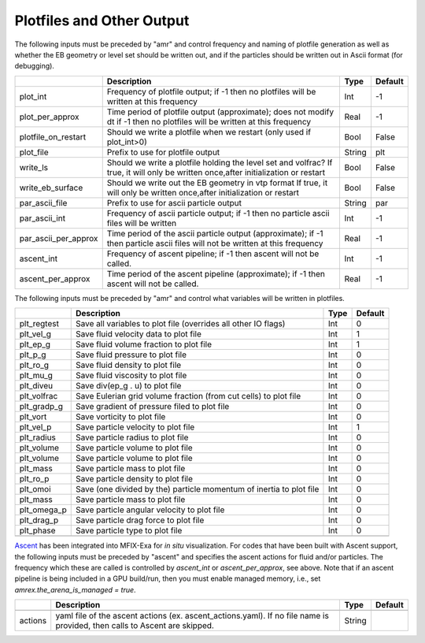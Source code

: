 .. _Chap:InputsPlotfiles:

Plotfiles and Other Output
==========================

The following inputs must be preceded by "amr" and control frequency and naming of plotfile generation as well
as whether the EB geometry or level set should be written out, and if the particles should be written out in Ascii
format (for debugging).

+----------------------+-----------------------------------------------------------------------+-------------+-----------+
|                      | Description                                                           |   Type      | Default   |
+======================+=======================================================================+=============+===========+
| plot_int             | Frequency of plotfile output;                                         |    Int      | -1        |
|                      | if -1 then no plotfiles will be written at this frequency             |             |           |
+----------------------+-----------------------------------------------------------------------+-------------+-----------+
| plot_per_approx      | Time period of plotfile output (approximate); does not modify dt      |    Real     | -1        |
|                      | if -1 then no plotfiles will be written at this frequency             |             |           |
+----------------------+-----------------------------------------------------------------------+-------------+-----------+
| plotfile_on_restart  | Should we write a plotfile when we restart (only used if plot_int>0)  |   Bool      | False     |
+----------------------+-----------------------------------------------------------------------+-------------+-----------+
| plot_file            | Prefix to use for plotfile output                                     |  String     | plt       |
+----------------------+-----------------------------------------------------------------------+-------------+-----------+
| write_ls             | Should we write a plotfile holding the level set and volfrac?         |   Bool      | False     |
|                      | If true, it will only be written once,after initialization or restart |             |           |
+----------------------+-----------------------------------------------------------------------+-------------+-----------+
| write_eb_surface     | Should we write out the EB geometry in vtp format                     |   Bool      | False     |
|                      | If true, it will only be written once,after initialization or restart |             |           |
+----------------------+-----------------------------------------------------------------------+-------------+-----------+
| par_ascii_file       | Prefix to use for ascii particle output                               |  String     | par       |
+----------------------+-----------------------------------------------------------------------+-------------+-----------+
| par_ascii_int        | Frequency of ascii particle output;                                   |    Int      | -1        |
|                      | if -1 then no particle ascii files will be written                    |             |           |
+----------------------+-----------------------------------------------------------------------+-------------+-----------+
| par_ascii_per_approx | Time period of the ascii particle output (approximate);               |    Real     | -1        |
|                      | if -1 then particle ascii files will not be written at this frequency |             |           |
+----------------------+-----------------------------------------------------------------------+-------------+-----------+
| ascent_int           | Frequency of ascent pipeline;                                         |    Int      | -1        |
|                      | if -1 then ascent will not be called.                                 |             |           |
+----------------------+-----------------------------------------------------------------------+-------------+-----------+
| ascent_per_approx    | Time period of the ascent pipeline (approximate);                     |    Real     | -1        |
|                      | if -1 then ascent will not be called.                                 |             |           |
+----------------------+-----------------------------------------------------------------------+-------------+-----------+


The following inputs must be preceded by "amr" and control what variables will be written in plotfiles.

+---------------------+-----------------------------------------------------------------------+-------------+-----------+
|                     | Description                                                           |   Type      | Default   |
+=====================+=======================================================================+=============+===========+
| plt_regtest         | Save all variables to plot file (overrides all other IO flags)        |    Int      | 0         |
+---------------------+-----------------------------------------------------------------------+-------------+-----------+
| plt_vel_g           | Save fluid velocity data to plot file                                 |    Int      | 1         |
+---------------------+-----------------------------------------------------------------------+-------------+-----------+
| plt_ep_g            | Save fluid volume fraction to plot file                               |    Int      | 1         |
+---------------------+-----------------------------------------------------------------------+-------------+-----------+
| plt_p_g             | Save fluid pressure to plot file                                      |    Int      | 0         |
+---------------------+-----------------------------------------------------------------------+-------------+-----------+
| plt_ro_g            | Save fluid density to plot file                                       |    Int      | 0         |
+---------------------+-----------------------------------------------------------------------+-------------+-----------+
| plt_mu_g            | Save fluid viscosity to plot file                                     |    Int      | 0         |
+---------------------+-----------------------------------------------------------------------+-------------+-----------+
| plt_diveu           | Save div(ep_g . u) to plot file                                       |    Int      | 0         |
+---------------------+-----------------------------------------------------------------------+-------------+-----------+
| plt_volfrac         | Save Eulerian grid volume fraction (from cut cells) to plot file      |    Int      | 0         |
+---------------------+-----------------------------------------------------------------------+-------------+-----------+
| plt_gradp_g         | Save gradient of pressure filed to plot file                          |    Int      | 0         |
+---------------------+-----------------------------------------------------------------------+-------------+-----------+
| plt_vort            | Save vorticity to plot file                                           |    Int      | 0         |
+---------------------+-----------------------------------------------------------------------+-------------+-----------+
| plt_vel_p           | Save particle velocity to plot file                                   |    Int      | 1         |
+---------------------+-----------------------------------------------------------------------+-------------+-----------+
| plt_radius          | Save particle radius to plot file                                     |    Int      | 0         |
+---------------------+-----------------------------------------------------------------------+-------------+-----------+
| plt_volume          | Save particle volume to plot file                                     |    Int      | 0         |
+---------------------+-----------------------------------------------------------------------+-------------+-----------+
| plt_volume          | Save particle volume to plot file                                     |    Int      | 0         |
+---------------------+-----------------------------------------------------------------------+-------------+-----------+
| plt_mass            | Save particle mass to plot file                                       |    Int      | 0         |
+---------------------+-----------------------------------------------------------------------+-------------+-----------+
| plt_ro_p            | Save particle density to plot file                                    |    Int      | 0         |
+---------------------+-----------------------------------------------------------------------+-------------+-----------+
| plt_omoi            | Save (one divided by the) particle momentum of inertia to plot file   |    Int      | 0         |
+---------------------+-----------------------------------------------------------------------+-------------+-----------+
| plt_mass            | Save particle mass to plot file                                       |    Int      | 0         |
+---------------------+-----------------------------------------------------------------------+-------------+-----------+
| plt_omega_p         | Save particle angular velocity to plot file                           |    Int      | 0         |
+---------------------+-----------------------------------------------------------------------+-------------+-----------+
| plt_drag_p          | Save particle drag force to plot file                                 |    Int      | 0         |
+---------------------+-----------------------------------------------------------------------+-------------+-----------+
| plt_phase           | Save particle type to plot file                                       |    Int      | 0         |
+---------------------+-----------------------------------------------------------------------+-------------+-----------+
+---------------------+-----------------------------------------------------------------------+-------------+-----------+


`Ascent <ascent.readthedocs.io>`_ has been integrated into MFIX-Exa for *in situ* visualization. 
For codes that have been built with Ascent support, the following inputs must be preceded by "ascent" 
and specifies the ascent actions for fluid and/or particles. The frequency which these are called 
is controlled by `ascent_int` or `ascent_per_approx`, see above. Note that if an ascent pipeline 
is being included in a GPU build/run, then you must enable managed memory, 
i.e., set `amrex.the_arena_is_managed = true`. 

+---------------------+-----------------------------------------------------------------------+-------------+-----------+
|                     | Description                                                           |   Type      | Default   |
+=====================+=======================================================================+=============+===========+
+---------------------+-----------------------------------------------------------------------+-------------+-----------+
| actions             | yaml file of the ascent actions (ex. ascent_actions.yaml). If no file |  String     |           |
|                     | name is provided, then calls to Ascent are skipped.                   |             |           |
+---------------------+-----------------------------------------------------------------------+-------------+-----------+




